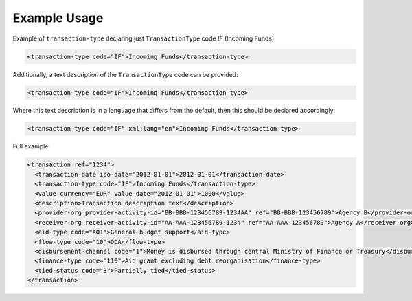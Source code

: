 Example Usage
~~~~~~~~~~~~~
Example of ``transaction-type`` declaring just ``TransactionType`` code *IF* (Incoming Funds)

.. code-block:: xml

        <transaction-type code="IF">Incoming Funds</transaction-type>

Additionally, a text description of the ``TransactionType`` code can be provided:

.. code-block:: xml

        <transaction-type code="IF">Incoming Funds</transaction-type>

Where this text description is in a language that differs from the default, then this should be declared accordingly:

.. code-block:: xml

        <transaction-type code="IF" xml:lang="en">Incoming Funds</transaction-type>
        
Full example:

.. code-block:: xml
    
    <transaction ref="1234">
      <transaction-date iso-date="2012-01-01">2012-01-01</transaction-date>
      <transaction-type code="IF">Incoming Funds</transaction-type>
      <value currency="EUR" value-date="2012-01-01">1000</value>   
      <description>Transaction description text</description>
      <provider-org provider-activity-id="BB-BBB-123456789-1234AA" ref="BB-BBB-123456789">Agency B</provider-org>
      <receiver-org receiver-activity-id="AA-AAA-123456789-1234" ref="AA-AAA-123456789">Agency A</receiver-org>
      <aid-type code="A01">General budget support</aid-type>
      <flow-type code="10">ODA</flow-type>
      <disbursement-channel code="1">Money is disbursed through central Ministry of Finance or Treasury</disbursement-channel>
      <finance-type code="110">Aid grant excluding debt reorganisation</finance-type>
      <tied-status code="3">Partially tied</tied-status>
    </transaction>
